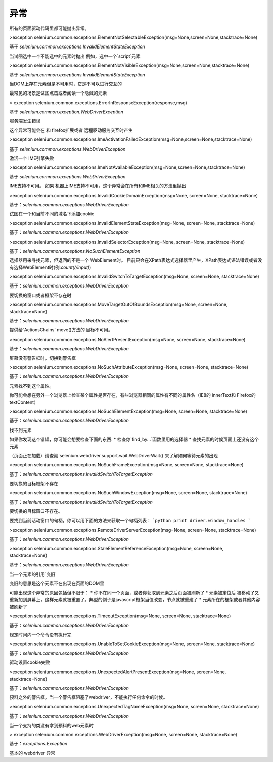 
异常
==========



所有的页面驱动代码里都可能抛出异常。


>exception selenium.common.exceptions.ElementNotSelectableException(msg=None,screen=None,stacktrace=None)

基于 `selenium.common.exceptions.InvalidElementStateException`

当试图选中一个不能选中的元素时抛出
例如，选中一个`script`元素


>exception selenium.common.exceptions.ElementNotVisibleException(msg=None,screen=None,stacktrace=None)

基于 `selenium.common.exceptions.InvalidElementStateException`

当DOM上存在元素但是不可用时，它是不可以进行交互的

最常见的场景是试图点击或者阅读一个隐藏的元素


> exception selenium.common.exceptions.ErrorInResponseException(response,msg)

基于 `selenium.common.exception.WebDriverException`

服务端发生错误

这个异常可能会在 和 firefox扩展或者 远程驱动服务交互时产生


>exception selenium.common.exceptions.ImeActivationFailedException(msg=None,screen=None,stacktrace=None)

基于 `selenium.common.exceptions.WebDriverException`

激活一个 IME引擎失败


>exception selenium.common.exceptions.ImeNotAvailableException(msg=None,screen=None,stacktrace=None)

基于 `selenium.common.exceptions.WebDriverException`

IME支持不可用。 如果 机器上IME支持不可用，这个异常会在所有和IME相关的方法里抛出


>exception selenium.common.exceptions.InvalidCookieDomainException(msg=None, screen=None, stacktrace=None)

基于：`selenium.common.exceptions.WebDriverException`

试图在一个和当前不同的域名下添加cookie



>exception selenium.common.exceptions.InvalidElementStateException(msg=None, screen=None, stacktrace=None)

基于：`selenium.common.exceptions.WebDriverException`



>exception selenium.common.exceptions.InvalidSelectorException(msg=None, screen=None, stacktrace=None)

基于：`selenium.common.exceptions.NoSuchElementException`

选择器用来寻找元素，但返回的不是一个 WebElement时。 目前只会在XPath表达式选择器里产生，XPath表达式语法错误或者没有选择WebElement时(例:`count(//input)`)



>exception selenium.common.exceptions.InvalidSwitchToTargetException(msg=None, screen=None, stacktrace=None)

基于：`selenium.common.exceptions.WebDriverException`

要切换的窗口或者框架不存在时



>exception selenium.common.exceptions.MoveTargetOutOfBoundsException(msg=None, screen=None, stacktrace=None)

基于：`selenium.common.exceptions.WebDriverException`

提供给`ActionsChains` move()方法的 目标不可用。



>exception selenium.common.exceptions.NoAlertPresentException(msg=None, screen=None, stacktrace=None)

基于：`selenium.common.exceptions.WebDriverException`

屏幕没有警告框时，切换到警告框



>exception selenium.common.exceptions.NoSuchAttributeException(msg=None, screen=None, stacktrace=None)

基于：`selenium.common.exceptions.WebDriverException`

元素找不到这个属性。

你可能会想在另外一个浏览器上检查某个属性是否存在，有些浏览器相同的属性有不同的属性名（IE8的 innerText和 Firefox的 textContent）



>exception selenium.common.exceptions.NoSuchElementException(msg=None, screen=None, stacktrace=None)

基于：`selenium.common.exceptions.WebDriverException`

找不到元素

如果你发现这个错误，你可能会想要检查下面的东西:
* 检查你`find_by...`函数里用的选择器
* 查找元素的时候页面上还没有这个元素

（页面正在加载）请查阅`selenium.webdriver.support.wait.WebDriverWait()`来了解如何等待元素的出现



>exception selenium.common.exceptions.NoSuchFrameException(msg=None, screen=None, stacktrace=None)

基于：`selenium.common.exceptions.InvalidSwitchToTargetException`

要切换的目标框架不存在



>exception selenium.common.exceptions.NoSuchWindowException(msg=None, screen=None, stacktrace=None)

基于：`selenium.common.exceptions.InvalidSwitchToTargetException`

要切换的目标窗口不存在。

要找到当前活动窗口的句柄，你可以用下面的方法来获取一个句柄列表：
```python
print driver.window_handles
```



>exception selenium.common.exceptions.RemoteDriverServerException(msg=None, screen=None, stacktrace=None)

基于：`selenium.common.exceptions.WebDriverException`



>exception selenium.common.exceptions.StaleElementReferenceException(msg=None, screen=None, stacktrace=None)

基于：`selenium.common.exceptions.WebDriverException`

当一个元素的引用`变旧`

变旧的意思是这个元素不在出现在页面的DOM里

可能出现这个异常的原因包括但不限于：
* 你不在同一个页面，或者你获取到元素之后页面被刷新了
* 元素被定位后 被移动了又重新加到屏幕上，这样元素就被重置了。典型的例子是javascript框架当值改变，节点就被重建了
* 元素所在的框架或者其他内容被刷新了



>exception selenium.common.exceptions.TimeoutException(msg=None, screen=None, stacktrace=None)

基于：`selenium.common.exceptions.WebDriverException`

规定时间内一个命令没有执行完



>exception selenium.common.exceptions.UnableToSetCookieException(msg=None, screen=None, stacktrace=None)

基于：`selenium.common.exceptions.WebDriverException`

驱动设置cookie失败



>exception selenium.common.exceptions.UnexpectedAlertPresentException(msg=None, screen=None, stacktrace=None)

基于：`selenium.common.exceptions.WebDriverException`

预料之外的警告框。当一个警告框阻塞了webdriver，不能执行任何命令的时候。



>exception selenium.common.exceptions.UnexpectedTagNameException(msg=None, screen=None, stacktrace=None)

基于：`selenium.common.exceptions.WebDriverException`

当一个支持的类没有拿到预料的web元素时



> exception selenium.common.exceptions.WebDriverException(msg=None, screen=None, stacktrace=None)

基于：`exceptions.Exception`

基本的 webdriver 异常
